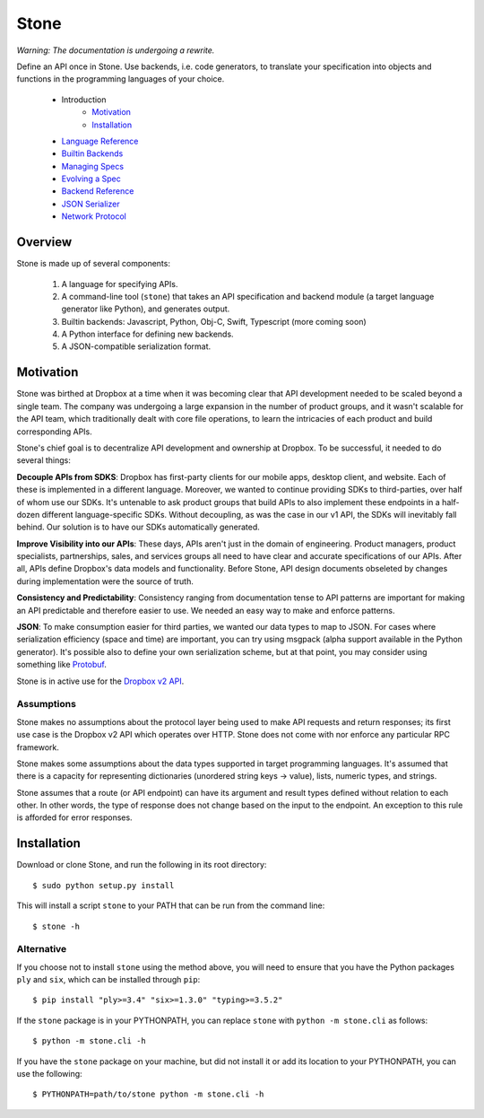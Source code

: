 =====
Stone
=====

*Warning: The documentation is undergoing a rewrite.*

.. image:: https://travis-ci.org/dropbox/stone.svg?branch=master
    :target: https://travis-ci.org/dropbox/stone

Define an API once in Stone. Use backends, i.e. code generators, to translate
your specification into objects and functions in the programming languages of
your choice.

    * Introduction
        * Motivation_
        * Installation_
    * `Language Reference <docs/lang_ref.rst>`_
    * `Builtin Backends <docs/builtin_backends.rst>`_
    * `Managing Specs <docs/managing_specs.rst>`_
    * `Evolving a Spec <docs/evolve_spec.rst>`_
    * `Backend Reference <docs/backend_ref.rst>`_
    * `JSON Serializer <docs/json_serializer.rst>`_
    * `Network Protocol <docs/network_protocol.rst>`_

Overview
========

.. image:: docs/overview.png

Stone is made up of several components:

    1. A language for specifying APIs.
    2. A command-line tool (``stone``) that takes an API specification and
       backend module (a target language generator like Python), and generates
       output.
    3. Builtin backends: Javascript, Python, Obj-C, Swift, Typescript
       (more coming soon)
    4. A Python interface for defining new backends.
    5. A JSON-compatible serialization format.

Motivation
==========

Stone was birthed at Dropbox at a time when it was becoming clear that API
development needed to be scaled beyond a single team. The company was
undergoing a large expansion in the number of product groups, and it wasn't
scalable for the API team, which traditionally dealt with core file operations,
to learn the intricacies of each product and build corresponding APIs.

Stone's chief goal is to decentralize API development and ownership at Dropbox.
To be successful, it needed to do several things:

**Decouple APIs from SDKS**: Dropbox has first-party clients for our mobile
apps, desktop client, and website. Each of these is implemented in a different
language. Moreover, we wanted to continue providing SDKs to third-parties, over
half of whom use our SDKs. It's untenable to ask product groups that build APIs
to also implement these endpoints in a half-dozen different language-specific
SDKs. Without decoupling, as was the case in our v1 API, the SDKs will
inevitably fall behind. Our solution is to have our SDKs automatically
generated.

**Improve Visibility into our APIs**: These days, APIs aren't just in the
domain of engineering. Product managers, product specialists, partnerships,
sales, and services groups all need to have clear and accurate specifications
of our APIs. After all, APIs define Dropbox's data models and functionality.
Before Stone, API design documents obseleted by changes during implementation
were the source of truth.

**Consistency and Predictability**: Consistency ranging from documentation
tense to API patterns are important for making an API predictable and therefore
easier to use. We needed an easy way to make and enforce patterns.

**JSON**: To make consumption easier for third parties, we wanted our data
types to map to JSON. For cases where serialization efficiency
(space and time) are important, you can try using msgpack (alpha support
available in the Python generator). It's possible also to define your own
serialization scheme, but at that point, you may consider using something like
`Protobuf <https://github.com/google/protobuf>`_.

Stone is in active use for the `Dropbox v2 API
<http://www.dropbox.com/developers>`_.

Assumptions
-----------

Stone makes no assumptions about the protocol layer being used to make API
requests and return responses; its first use case is the Dropbox v2 API which
operates over HTTP. Stone does not come with nor enforce any particular RPC
framework.

Stone makes some assumptions about the data types supported in target
programming languages. It's assumed that there is a capacity for representing
dictionaries (unordered string keys -> value), lists, numeric types, and
strings.

Stone assumes that a route (or API endpoint) can have its argument and
result types defined without relation to each other. In other words, the
type of response does not change based on the input to the endpoint. An
exception to this rule is afforded for error responses.

Installation
============

Download or clone Stone, and run the following in its root directory::

    $ sudo python setup.py install

This will install a script ``stone`` to your PATH that can be run from the
command line::

    $ stone -h

Alternative
-----------

If you choose not to install ``stone`` using the method above, you will need
to ensure that you have the Python packages ``ply`` and ``six``, which can be
installed through ``pip``::

    $ pip install "ply>=3.4" "six>=1.3.0" "typing>=3.5.2"

If the ``stone`` package is in your PYTHONPATH, you can replace ``stone``
with ``python -m stone.cli`` as follows::

    $ python -m stone.cli -h

If you have the ``stone`` package on your machine, but did not install it or
add its location to your PYTHONPATH, you can use the following::

    $ PYTHONPATH=path/to/stone python -m stone.cli -h
